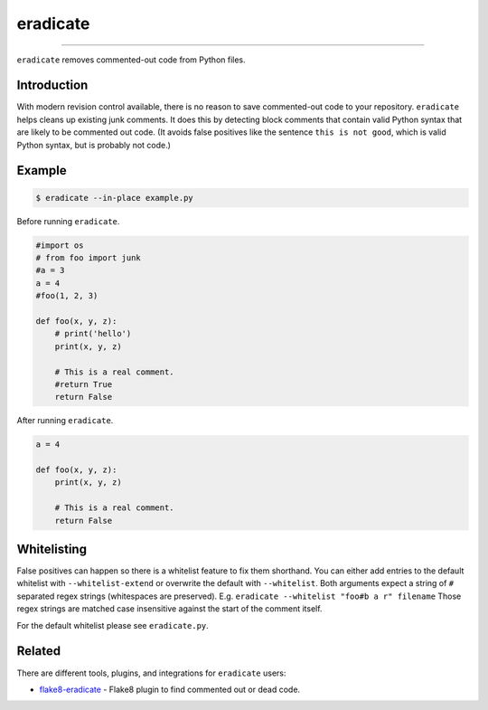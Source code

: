 =========
eradicate
=========

.. image:: https://travis-ci.org/myint/eradicate.svg?branch=master
    :target: https://travis-ci.org/myint/eradicate
    :alt: Build status

----

``eradicate`` removes commented-out code from Python files.


Introduction
============

With modern revision control available, there is no reason to save
commented-out code to your repository. ``eradicate`` helps cleans up
existing junk comments. It does this by detecting block comments that
contain valid Python syntax that are likely to be commented out code.
(It avoids false positives like the sentence ``this is not good``,
which is valid Python syntax, but is probably not code.)


Example
=======

.. code-block:: bash

    $ eradicate --in-place example.py

Before running ``eradicate``.

.. code-block:: python

    #import os
    # from foo import junk
    #a = 3
    a = 4
    #foo(1, 2, 3)

    def foo(x, y, z):
        # print('hello')
        print(x, y, z)

        # This is a real comment.
        #return True
        return False

After running ``eradicate``.

.. code-block:: python

    a = 4

    def foo(x, y, z):
        print(x, y, z)

        # This is a real comment.
        return False


Whitelisting
============

False positives can happen so there is a whitelist feature to fix them shorthand.
You can either add entries to the default whitelist with ``--whitelist-extend`` or overwrite the default with ``--whitelist``.
Both arguments expect a string of ``#`` separated regex strings (whitespaces are preserved). E.g. ``eradicate --whitelist "foo#b a r" filename``
Those regex strings are matched case insensitive against the start of the comment itself.

For the default whitelist please see ``eradicate.py``.


Related
=======

There are different tools, plugins, and integrations for ``eradicate`` users:

- `flake8-eradicate <https://github.com/sobolevn/flake8-eradicate>`_ - Flake8 plugin to find commented out or dead code.
